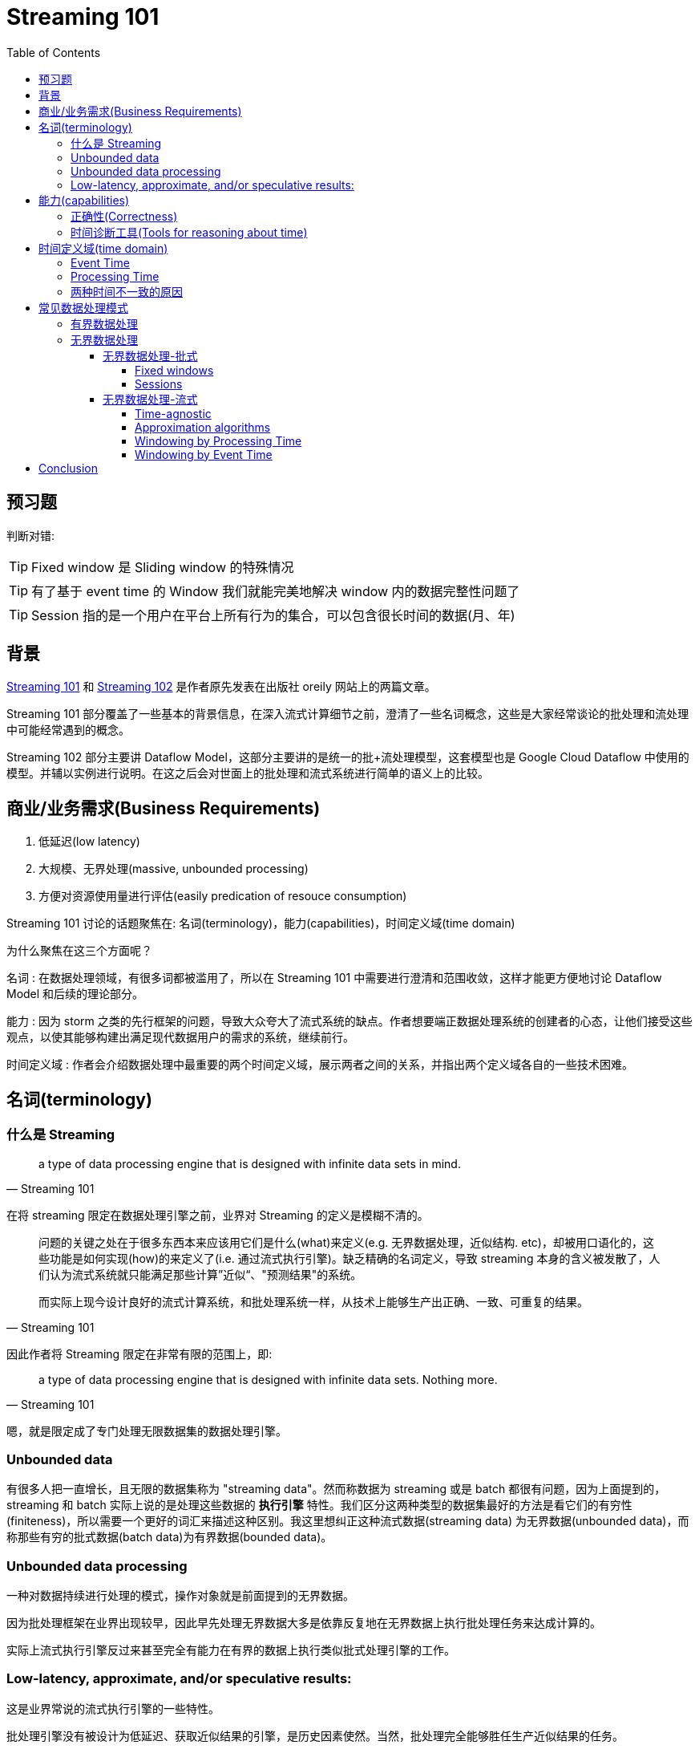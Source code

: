 :toc:
:toclevels: 4
:toc: left

= Streaming 101

== 预习题

判断对错:

[TIP]
Fixed window 是 Sliding window 的特殊情况

[TIP]
有了基于 event time 的 Window 我们就能完美地解决 window 内的数据完整性问题了

[TIP]
Session 指的是一个用户在平台上所有行为的集合，可以包含很长时间的数据(月、年)

== 背景

https://www.oreilly.com/ideas/the-world-beyond-batch-streaming-101[Streaming 101] 和 https://www.oreilly.com/ideas/the-world-beyond-batch-streaming-102[Streaming 102] 是作者原先发表在出版社 oreily 网站上的两篇文章。

Streaming 101 部分覆盖了一些基本的背景信息，在深入流式计算细节之前，澄清了一些名词概念，这些是大家经常谈论的批处理和流处理中可能经常遇到的概念。

Streaming 102 部分主要讲 Dataflow Model，这部分主要讲的是统一的批+流处理模型，这套模型也是 Google Cloud Dataflow 中使用的模型。并辅以实例进行说明。在这之后会对世面上的批处理和流式系统进行简单的语义上的比较。

== 商业/业务需求(Business Requirements)

1. 低延迟(low latency)
2. 大规模、无界处理(massive, unbounded processing)
3. 方便对资源使用量进行评估(easily predication of resouce consumption)

Streaming 101 讨论的话题聚焦在: 名词(terminology)，能力(capabilities)，时间定义域(time domain)

为什么聚焦在这三个方面呢？

名词 : 在数据处理领域，有很多词都被滥用了，所以在 Streaming 101 中需要进行澄清和范围收敛，这样才能更方便地讨论 Dataflow Model 和后续的理论部分。

能力 : 因为 storm 之类的先行框架的问题，导致大众夸大了流式系统的缺点。作者想要端正数据处理系统的创建者的心态，让他们接受这些观点，以使其能够构建出满足现代数据用户的需求的系统，继续前行。

时间定义域 : 作者会介绍数据处理中最重要的两个时间定义域，展示两者之间的关系，并指出两个定义域各自的一些技术困难。

== 名词(terminology)

=== 什么是 Streaming

[quote, Streaming 101]
____
a type of data processing engine that is designed with infinite data sets in mind. 
____

在将 streaming 限定在数据处理引擎之前，业界对 Streaming 的定义是模糊不清的。

[quote, Streaming 101, ]
____
问题的关键之处在于很多东西本来应该用它们是什么(what)来定义(e.g. 无界数据处理，近似结构. etc)，却被用口语化的，这些功能是如何实现(how)的来定义了(i.e. 通过流式执行引擎)。缺乏精确的名词定义，导致 streaming 本身的含义被发散了，人们认为流式系统就只能满足那些计算”近似“、"预测结果"的系统。

而实际上现今设计良好的流式计算系统，和批处理系统一样，从技术上能够生产出正确、一致、可重复的结果。
____

因此作者将 Streaming 限定在非常有限的范围上，即:

[quote, Streaming 101]
____
a type of data processing engine that is designed with infinite data sets. Nothing more.
____

嗯，就是限定成了专门处理无限数据集的数据处理引擎。

=== Unbounded data

有很多人把一直增长，且无限的数据集称为 "streaming data"。然而称数据为 streaming 或是 batch 都很有问题，因为上面提到的，streaming 和 batch 实际上说的是处理这些数据的 **执行引擎** 特性。我们区分这两种类型的数据集最好的方法是看它们的有穷性(finiteness)，所以需要一个更好的词汇来描述这种区别。我这里想纠正这种流式数据(streaming data) 为无界数据(unbounded data)，而称那些有穷的批式数据(batch data)为有界数据(bounded data)。

=== Unbounded data processing

一种对数据持续进行处理的模式，操作对象就是前面提到的无界数据。

因为批处理框架在业界出现较早，因此早先处理无界数据大多是依靠反复地在无界数据上执行批处理任务来达成计算的。

实际上流式执行引擎反过来甚至完全有能力在有界的数据上执行类似批式处理引擎的工作。

=== Low-latency, approximate, and/or speculative results:

这是业界常说的流式执行引擎的一些特性。

批处理引擎没有被设计为低延迟、获取近似结果的引擎，是历史因素使然。当然，批处理完全能够胜任生产近似结果的任务。

所以用这些特点来描述流式引擎也是不精确的。这三个特点是因为历史发展导致的，而不是流式引擎本身的特性。

== 能力(capabilities)

流式引擎的缺点实际上是言过其实的。长期以来人们对流式系统的认识局限在提供低延迟、不精确、预测结果等功能领域，然后通过额外的批处理系统来提供最终一致的结果，例如: http://nathanmarz.com/blog/how-to-beat-the-cap-theorem.html[Lambda Architecture]。

[quote, Streaming 101]
____
the basic idea is that you run a streaming system alongside a batch system, both performing essentially the same calculation. The streaming system gives you low-latency, inaccurate results (either because of the use of an approximation algorithm, or because the streaming system itself does not provide correctness), and some time later a batch system rolls along and provides you with correct output. Originally proposed by Twitter’s Nathan Marz (creator of Storm), it ended up being quite successful because it was, in fact, a fantastic idea for the time;
____

在那个时代，流式引擎在正确性上令人失望。批处理引擎又过于笨重(慢)。二者互补正好可以实现用户想要的准实时和准确特性。不幸的是，维护 Lambda 系统极其麻烦: 你需要构建、部署、维护两套独立的 pipeline，然后在最终把两个 pipeline 的结果 merge 起来。

之后人们努力了很多年，寻找 Lambda Architecture 以外的解决方案，作者也认为 Lambda 架构非常讨厌，并且非常同意: https://www.oreilly.com/ideas/questioning-the-lambda-architecture[Questioning the Lambda Architecture] 文中的观点。该文作者提出了 Kappa 架构，只使用一套代码做 pipeline，不用部署两套系统，只是需要依赖 Kafka 之类的 MQ 的重放功能。相比 Lambda Architecture 已经是巨大的进步了。

作者认为 Kappa 架构之上，应该再进一步，我们需要更精确的流式执行引擎。也就是 Flink 之类的 all-streaming-all-the-time 一揽子解决方案。这样理论上从技术上再也不需要批处理引擎了。

为了消灭批处理引擎，流式引擎需要达到两点要求:

=== 正确性(Correctness)

保证正确才能使流式执行引擎与批处理系统对等。

核心是: 正确性需要有持久化存储来保证。

流式系统需要能够随时间推移不断 checkpoint 持久化的状态。

这个状态需要在机器挂了的时候也依然能保证一致性。Spark Streaming 刚出现在大数据领域的公众视野时，简直是一致性的一座灯塔照亮了黑暗的流式世界。

在 Spark 之后，相关的领域工具已经进步了很多。但依然有大量的流式系统不保证强一致性；作者表示不敢相信，这些 at-most-once 的处理到底有什么卵用。

只有强一致才能保证 exactly-once 的处理，而 exactly-once 是正确性的保证。而正确性是流式引擎超越批处理最大的前提。

作者强烈建议避开不保证强一致状态的任何流式系统。批处理系统不要求你做任何验证就可以产生正确的结果；不要去使用那些达不到标准的垃圾系统。

如果想要知道在流式系统中如何达成强一致的目标，作者建议阅读 MillWheel 和 Spark Streaming 的论文。两篇论文都花了不少时间来探讨一致性。并给出了优质的相关信息。

=== 时间诊断工具(Tools for reasoning about time)

时间诊断工具使流式系统超越批处理系统。

对于处理无界、无序，难以预测延迟的数据来说，好的工具是必须的。

现代的数据系统基本都具备这种特性，存量的批处理系统和很多以前的流式系统没有必要的工具来处理它们带来的复杂性。

== 时间定义域(time domain)

=== Event Time

事件实际发生的时间。

=== Processing Time

事件被系统观测到的时间。

=== 两种时间不一致的原因

* 共享资源限制，网络拥塞、网络分区，或者在非托管环境共享 CPU
* 软件原因，分布式系统逻辑问题，竞争问题，等等
* 数据本身的特点，比如 key 的分布，吞吐量的变化，以及乱序的程度(比如飞机着陆后所有人掏出手机，取消发行模式时大量的数据交互)

如果将真实世界的 event time 和 processing time 绘制出来，那么一定是类似下图的样子:

.The X-axis represents event time completeness in the system, i.e. the time X in event time up to which all data with event times less than X have been observed. The Y-axis represents the progress of processing time, i.e. normal clock time as observed by the data processing system as it executes.
image::skew.jpg[]

如果关注 event time，那么你就不能只依赖 processing time 对数据进行分析。

不幸的是，现在大多数存量系统就是这么操作的。为了处理无界数据集的“无限”特性，这些系统会对进入的数据进行 window 划分。这种 window 机制是指将数据通过时间范围区分为有限的集合。

不应该使用 processing time 来对数据进行分界。由于 processing time 和 event time 不相关，一些数据会因为分布式系统的延迟进入错误的 processing time window。从而导致最终的结果计算错误。

但不幸的是，即使我们用 event time 来划分 window，也不能得到理想的结果。在无界数据的场景下，乱序和数据延迟会带来 event time 窗口的“完成问题”(completeness problem): 也就是说，我们没有办法确定 processing time 和 event time 之间的对应关系，也就没有办法判断，某个时刻 X 的事件都已经被观测到了。对于真实世界的数据源来说，更没法判断了。

应该设计工具，来支持我们在这些复杂的数据集的不确定性的前提下，完成数据是否已经完整的判断。此外新数据到达时，老的数据可能需要撤销或者更新，我们构建的系统应该能够自己处理这种情况。

== 常见数据处理模式

=== 有界数据处理

处理有界数据很简单直接，对大多数人来说都比较熟悉。

下面的图，从左边进来的数据非常混乱。我们通过数据处理引擎跑一遍(一般是批处理，如果是良好设计的流式引擎，结果是一致的)，比如 MapReduce，在右侧便会产生更好地结构化的数据。

.Bounded data processing with a classic batch engine. A finite pool of unstructured data on the left is run through a data processing engine, resulting in corresponding structured data on the right. Image: Tyler Akidau.
image::bounded_data_proc_with_classic_batch_engine.jpg[]

=== 无界数据处理

==== 无界数据处理-批式

批处理系统并不是为无界数据设计的，但因为发明的早，被人们用来处理无界数据。

使用时需要将无界数据区分为有界数据集合，然后再处理。

===== Fixed windows

处理无界数据最常见的模式就是把这些无界数据区分成固定大小的 window，并且不断地在区分后的 window 上跑批处理引擎就好了。window 中都是独立、有界的数据。尤其是对于输入数据源是 log 的情况，事件可以被写入到文件，文件名就标记了这些事件所属的窗口。

看起来就像是你已经提前按照 event time 对事件进行了 shuffle，使其进入了正确的 event time window。

事实上大多数系统都需要处理数据的完整性问题: 如果一些事件因为网络分区延迟了怎么办，如果全局收集的事件需要传输到特定位置怎么办，如果你的事件是从移动设备上来的怎么办。这意味着需要进行一些延迟处理，来缓解这种问题。直到你确信所有事件都被收集了，或者在每次对应的 window 来了新事件时，都重新完整地跑一遍整个 batch 任务。

.Unbounded data processing via ad hoc fixed windows with a classic batch engine. An unbounded data set is collected up front into finite, fixed-size windows of bounded data that are then processed via successive runs a of classic batch engine. Image: Tyler Akidau.
image::unbounded_proc_with_fixed_window_classic_batch_engine.jpg[]

===== Sessions

如果需要更复杂的窗口划分策略，那批处理系统就难做了，比如 sessions。

Sessions 被定义为某个用户一系列的行为，会以一段时间不做任何操作作为终止条件。当用批处理引擎处理 sessions 时，如下图中红色标记的那样。一个 session 被切到了不同的窗口。你也可以增加逻辑把后续的 session 补到前面的窗口，但这样增加了复杂性。

.Unbounded data processing into sessions via ad hoc fixed windows with a classic batch engine. An unbounded data set is collected up front into finite, fixed-size windows of bounded data that are then subdivided into dynamic session windows via successive runs a of classic batch engine. Image: Tyler Akidau.
image::unbounded_proc_sessions_with_fixed_window_classic_batch_engine.jpg[]

无论哪种模式，传统的批处理引擎来计算 sessions 都不理想。更好的方式应该是按 streaming 的流派来建立 sessions。

==== 无界数据处理-流式

相比基于批处理针对无界数据的特殊定制，流式系统本身就是为无界数据设计的。真实世界中，数据不只是无界，还有下面这些特性:

* event time 是高度无序的，意味着你需要在 pipeline 中支持某种按照时间进行 shuffle 的方法，才能达到按事件发生上下文来进行数据分析的目的
* 时间延迟的不稳定性，意味着你不能假设在某个时间点 X 之后恒定的时间后的时间点 Y 上，就一定能看到大部分数据

有一些可控的手段帮助我们处理具有这些特点的数据。作者将其分为四大类:

Time-agnostic 时间无关
Approximation 求近似
Windowing by processing time 按处理时间分窗口
Windowing by event time 按事件时间分窗口

===== Time-agnostic

时间无关处理一般使用在那些和时间无关的 case 上，例如，所有的逻辑都是数据驱动的，因为用例都是随着更多数据的到达而变化，所以对于流式引擎来说除了提供基本的数据搬运也没别的需求了。

从原理上来说，所有存在的流式系统都是支持时间无关的处理的。

批处理系统对时间无关的无界数据处理也是很合适的，只要简单的把无界数据切成任意长度的序列或者有界数据集并独立地处理这些数据集就行了。

====== Filtering

时间无关的处理最简单的一种模式是过滤。

比如 Web traffic log，我们想要过滤掉所有不是从特定域名来的访问。只要在每条记录到达的时候检查一下，不符合条件就扔掉就行了。

因为这种类型的处理每次只和当前正在处理的单一元素相关，源数据是无界、乱序或者延迟就都无所谓了。

.Filtering unbounded data. A collection of data (flowing left to right) of varying types is filtered into a homogeneous collection containing a single type.
image::filtering.jpg[]

====== Inner-joins

当你只关注两个来源中同时存在的数据(交集)时，即为 innter-join(hash-join)。

收到其中一方来的数据时，存储在持久化的状态中；当第二个值也到达时，即把 join 后的结果输出就好。

不过实际上还要处理一些垃圾回收的策略，比如可能一条流中存在数据，而另一条中没有。

.Performing an inner join on unbounded data. Joins are produced when matching elements from both sources are observed.
image::innter-join.jpg[]

如果想要切换到 outer join 的语义的话，会有我们谈到的数据完整性问题: 当你看到一半的 join 数据时，怎么才能知道另一半会不会到达呢？真相是，没有办法判断，所以需要额外引入 timeout 的概念。而有 timeout 的概念即需要类似后面提到的某种形式的窗口。

===== Approximation algorithms

.Computing approximations on unbounded data. Data are run through a complex algorithm, yielding output data that look more or less like the desired result on the other side. 
image::approxim.jpg[]

第二个分类是完成一些估算算法，例如近似 Top-N，流式 K-means 等等。系统输入无界源数据提供输出，基本就是想要的内容。估算算法好的一面，是在设计上，其本身就是低成本并且就是为无界数据设计的。不好的一面是算法一般较为复杂，且不容易和其它算法结合，其近似估算限制了其通用性。

===== Windowing by Processing Time

.Windowing into fixed windows by processing time. Data are collected into windows based on the order they arrive in the pipeline. Image: Tyler Akidau.
image::win_by_processing_time.jpg[]

数据按照到达的时间来区分窗口，例如 fixed window 大小为 5min，只要将 5min 的数据全部缓存就好，当所有数据都到达时，把这些数据发给下游处理。

按 processing time 分窗口有一些优势:

* Simple : 实现简单，不用操心按数据时间 shuffle 的问题。只要把数据 buffer 住，到时间了往下游发就行。
* Judging window completeness is straightforward : 因为系统对于所有事件所在的窗口时间都有准确的认知，能够完美地判断某个窗口是不是数据已经完整了。这种情况下没必要处理任何迟到的数据。
* Easy for monitor like system : 对于一些监控类的服务来说，恰好是这种模型。

如果一些状态依赖真实世界的时间顺序，那么 processing time window 就不灵了:

* 用户玩游戏，中途穿越隧道，之后信号恢复。

* 跨大陆版块的服务，光纤断了或者带宽被占满了，之后恢复了。数据中心新到的数据，有的比较实时，有的看起来就过期了。

这两个 case，其实我们都是希望能够按照 event time 来划分 window，并且能处理事件的延时。

===== Windowing by Event Time

当需要按照事件时间，并将其按照发生时间来区分成小块时，需要用到 event time 分窗口。这才是窗口的黄金标准。遗憾的是，大部分市面上的数据处理系统不支持这种模型。尽管某些系统也有优雅的一致性模型，如 Hadoop 和 Spark Streaming，可以成为构建这样的分窗系统的底层支持。

下图将无界源数据划分为小时粒度的固定窗口(fixed window):

.Windowing into fixed windows by event time. Data are collected into windows based on the times they occurred. The white arrows call out example data that arrived in processing time windows that differed from the event time windows to which they belonged. Image: Tyler Akidau.
image::win_by_event_time.jpg[]

图中的白色实线指向的数据可以重点关注一下。这两条数据到达时，所在的 processing time window 都和其 event time 所对应的 window 不匹配。因此，如果这些数据在用户关心事件发生时间时，被按照 processing time window 来划分了，那么计算结果就不可能正确。只有用 event time 分窗才能得到正确的结果。


基于 event time 窗口可以让我们更方便地创建动态大小的窗口，比如 sessions，而不需要按照固定大小来切分数据。按固定大小来切窗口会导致和前面 Unbounded data - batch 类似的问题。

.Windowing into session windows by event time. Data are collected into session windows capturing bursts of activity based on the times that the corresponding events occurred. The white arrows again call out the temporal shuffle necessary to put the data into their correct event-time locations. Image: Tyler Akidau.
image::win_by_event_time_to_sessions.jpg[]

强大的语义不可能是没有代价的，event time 分窗也不例外。event time 窗口有两个比较大的缺点，都是因为 window 需要比其结束时间而存活更长时间而导致的。

* Buffering: 因为扩展的窗口生命周期，需要缓存更多的数据。幸亏目前持久化存储在所有资源中是最便宜的资源(其它资源是 CPU，网络带宽，RAM)。所以使用良好设计，能保证强一致性的数据处理系统的时候，这个问题基本上不需要太关心。这些系统本身还有内存中的缓存层。还有一些聚合类的计算并不需要把所有的输入都缓存起来(e.g., sum / avg)，可能聚合计算本身以更低的持久化成本来进行增量计算。

* Completeness: 因为没有好办法能让我们知道给定窗口的数据什么时候能全部到达，我们怎么知道什么时候对窗口数据进行物化(materialize)呢？实际上，我们还是没有办法知道。对于大多数输入来说，系统可以给一个相对准确的启发式的评估值，来帮助判断窗口是否已经完成了，比如 MillWheel 论文中的 watermark。如果完全的正确是需要绝对保证(如账单场景)，这种情况下需要 pipeline 的构建方在系统中，提供当窗口已经被物化后，有新的超时数据到达时，这些数据要怎么处理。

====== Windowing Pattern

.Example windowing strategies. Each example is shown for three different keys, highlighting the difference between aligned windows (which apply across all the data) and unaligned windows (which apply across a subset of the data). Image: Tyler Akidau.
image::win_pattern.jpg[]

* Fixed windows: 固定窗口按照固定时间进行窗口切分，每个窗口都是相同大小，并均匀应用到整个数据集合，这是窗口全对齐的情况。在某些情况下，固定窗口需要按照数据中的子集(e.g. per key)提供不同的大小。这是非对齐窗口大小的情况。

* Sliding windows: 相当于固定窗口的泛用化，活动窗口由一个固定的窗口长度值 length 和一个固定的活动时间值 period 来确定。如果 period < length，那么窗口之间就会有重叠部分。如果 period = length，那其实就是一个 fixed window。如果 period > length，那你就有一个非常诡异的取样窗口了，这种窗口只处理数据的一部分子集。和 fixed window 差不多，滑动窗口一般也是对齐的，有些用户场景可能基于优化考虑不对齐。
* Sessions: 动态窗口的一种例子，session 是由一个以一段时间 gap timeout 结束的时间序列构成的。Sessions 一般被用来分析用户行为，把一个临时性的有关联的事件划分在一组内(e.g. 用户连续看了哪些视频)。Session 的有意思之处在于其长度没有办法提前定义；只跟实际产生的数据有关系。这其实也是一种非对齐的窗口的例子，因为 sessions 在不同的数据集(e.g. 不同用户)之间都是不相等的。

== Conclusion
Whew! That was a lot of information. To those of you that have made it this far: you are to be commended! At this point we are roughly halfway through the material I want to cover, so it’s probably reasonable to step back, recap what I’ve covered so far, and let things settle a bit before diving into Part 2. The upside of all this is that Part 1 is the boring post; Part 2 is where the fun really begins.

Recap

To summarize, in this post I’ve:

* Clarified terminology, specifically narrowing the definition of “streaming” to apply to execution engines only, while using more descriptive terms like unbounded data and approximate/speculative results for distinct concepts often categorized under the “streaming” umbrella.
* Assessed the relative capabilities of well-designed batch and streaming systems, positing that streaming is in fact a strict superset of batch, and that notions like the Lambda Architecture, which are predicated on streaming being inferior to batch, are destined for retirement as streaming systems mature.
* Proposed two high-level concepts necessary for streaming systems to both catch up to and ultimately surpass batch, those being correctness and tools for reasoning about time, respectively.
* Established the important differences between event time and processing time, characterized the difficulties those differences impose when analyzing data in the context of when they occurred, and proposed a shift in approach away from notions of completeness and toward simply adapting to changes in data over time.
* Looked at the major data processing approaches in common use today for bounded and unbounded data, via both batch and streaming engines, roughly categorizing the unbounded approaches into: time-agnostic, approximation, windowing by processing time, and windowing by event time.

